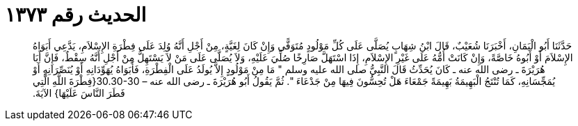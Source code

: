 
= الحديث رقم ١٣٧٣

[quote.hadith]
حَدَّثَنَا أَبُو الْيَمَانِ، أَخْبَرَنَا شُعَيْبٌ، قَالَ ابْنُ شِهَابٍ يُصَلَّى عَلَى كُلِّ مَوْلُودٍ مُتَوَفًّى وَإِنْ كَانَ لِغَيَّةٍ، مِنْ أَجْلِ أَنَّهُ وُلِدَ عَلَى فِطْرَةِ الإِسْلاَمِ، يَدَّعِي أَبَوَاهُ الإِسْلاَمَ أَوْ أَبُوهُ خَاصَّةً، وَإِنْ كَانَتْ أُمُّهُ عَلَى غَيْرِ الإِسْلاَمِ، إِذَا اسْتَهَلَّ صَارِخًا صُلِّيَ عَلَيْهِ، وَلاَ يُصَلَّى عَلَى مَنْ لاَ يَسْتَهِلُّ مِنْ أَجْلِ أَنَّهُ سِقْطٌ، فَإِنَّ أَبَا هُرَيْرَةَ ـ رضى الله عنه ـ كَانَ يُحَدِّثُ قَالَ النَّبِيُّ صلى الله عليه وسلم ‏"‏ مَا مِنْ مَوْلُودٍ إِلاَّ يُولَدُ عَلَى الْفِطْرَةِ، فَأَبَوَاهُ يُهَوِّدَانِهِ أَوْ يُنَصِّرَانِهِ أَوْ يُمَجِّسَانِهِ، كَمَا تُنْتَجُ الْبَهِيمَةُ بَهِيمَةً جَمْعَاءَ هَلْ تُحِسُّونَ فِيهَا مِنْ جَدْعَاءَ ‏"‏‏.‏ ثُمَّ يَقُولُ أَبُو هُرَيْرَةَ ـ رضى الله عنه – ‏30.30-30{‏فِطْرَةَ اللَّهِ الَّتِي فَطَرَ النَّاسَ عَلَيْهَا‏}‏ الآيَةَ‏.‏